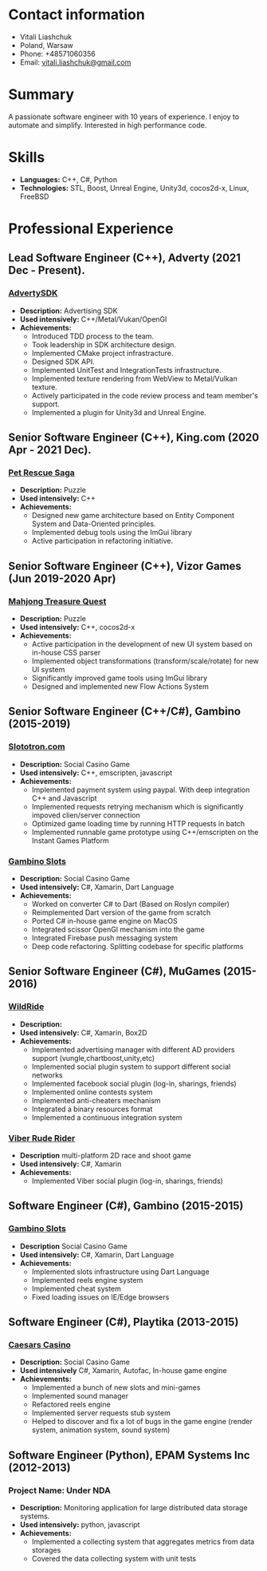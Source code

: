 #+OPTIONS: toc:nil        no default TOC at all

* Contact information
- Vitali Liashchuk
- Poland, Warsaw
- Phone: +48571060356
- Email: [[mailto:vitali.liashchuk@gmail.com][vitali.liashchuk@gmail.com]]

* Summary
  A passionate software engineer with 10 years of experience. I enjoy to automate and simplify. Interested in high performance code.
* Skills
 - *Languages:* C++, C#, Python
 - *Technologies:* STL, Boost, Unreal Engine, Unity3d, cocos2d-x, Linux, FreeBSD
* Professional Experience
** Lead Software Engineer (C++), Adverty (2021 Dec - Present).
*** [[http://adverty.com][AdvertySDK]]
     - *Description:* Advertising SDK
     - *Used intensively:* C++/Metal/Vukan/OpenGl
     - *Achievements:*
             * Introduced TDD process to the team.
             * Took leadership in SDK architecture design.
             * Implemented CMake project infrastracture.
             * Designed SDK API.
             * Implemented UnitTest and IntegrationTests infrastructure.
             * Implemented texture rendering from WebView to Metal/Vulkan texture.
             * Actively participated in the code review process and team member's support.
             * Implemented a plugin for Unity3d and Unreal Engine.

** Senior Software Engineer (C++), King.com (2020 Apr - 2021 Dec).
*** [[https://apps.apple.com/se/app/pet-rescue-saga/id572821456][Pet Rescue Saga]]
     - *Description:* Puzzle
     - *Used intensively:* C++
     - *Achievements:*
             * Designed new game architecture based on Entity Component System and Data-Oriented principles.
             * Implemented debug tools using the ImGui library
             * Active participation in refactoring initiative.

** Senior Software Engineer (C++), Vizor Games (Jun 2019-2020 Apr)
*** [[https://apps.apple.com/us/app/mahjong-treasure-quest/id1098189387][Mahjong Treasure Quest]]
- *Description:* Puzzle
- *Used intensively:* C++, cocos2d-x
- *Achievements:*
	    * Active participation in the development of new UI system based on in-house CSS parser
	    * Implemented object transformations (transform/scale/rotate) for new UI system
        * Significantly improved game tools using ImGui library
        * Designed and implemented new Flow Actions System

** Senior Software Engineer (C++/C#), Gambino (2015-2019)
*** [[https:://slototron.com][Slototron.com]]
    - *Description:* Social Casino Game
    - *Used intensively:* C++, emscripten, javascript
    - *Achievements:*
            * Implemented payment system using paypal. With deep integration C++ and Javascript
            * Implemented requests retrying mechanism which is significantly impoved clien/server connection
            * Optimized game loading time by running HTTP requests in batch
            * Implemented runnable game prototype using C++/emscripten on the Instant Games Platform

*** [[https://apps.apple.com/us/app/gambino-slots-machine-casino/id1339105679][Gambino Slots]]
    - *Description:* Social Casino Game
    - *Used intensively:* C#, Xamarin, Dart Language
    - *Achievements:*
            * Worked on converter C# to Dart (Based on Roslyn compiler)
            * Reimplemented  Dart version of the game from scratch
            * Ported C# in-house game engine on MacOS
            * Integrated scissor OpenGl mechanism into the game
            * Integrated Firebase push messaging system 
            * Deep code refactoring. Splitting codebase for specific platforms

** Senior Software Engineer (C#), MuGames (2015-2016)
*** [[https://www.youtube.com/watch?v=2PBA6-wSNi0][WildRide]]
    - *Description:*
    - *Used intensively:* C#, Xamarin, Box2D
    - *Achievements:*
            * Implemented advertising manager with different AD providers support (vungle,chartboost,unity,etc)
            * Implemented social plugin system to support different social networks
            * Implemented facebook social plugin (log-in, sharings, friends)
            * Implemented online contests system
            * Implemented anti-cheaters mechanism
            * Integrated a binary resources format
            * Implemented a continuous integration system  
 
*** [[https://www.youtube.com/watch?v=l7paSgeKoFU][Viber Rude Rider]]
    - *Description* multi-platform 2D race and shoot game
    - *Used intensively:* C#, Xamarin
    - *Achievements:*
            * Implemented Viber social plugin (log-in, sharings, friends)

** Software Engineer (C#), Gambino (2015-2015)
*** [[https://apps.apple.com/us/app/gambino-slots-machine-casino/id1339105679][Gambino Slots]]
    - *Description* Social Casino Game
    - *Used intensively:* C#, Xamarin, Dart Language
    - *Achievements:*
            * Implemented slots infrastructure using Dart Language
            * Implemented reels engine system
            * Implemented cheat system
            * Fixed loading issues on IE/Edge browsers 

** Software Engineer (C#), Playtika (2013-2015)
*** [[https://apps.apple.com/us/app/caesars-casino-official-slots/id603097018][Caesars Casino]]
    - *Description:* Social Casino Game
    - *Used intensively* C#, Xamarin, Autofac, In-house game engine
    - *Achievements:*
            * Implemented a bunch of new slots and mini-games
            * Implemented sound manager
            * Refactored reels engine
            * Implemented server requests stub system 
            * Helped to discover and fix a lot of bugs in the game engine (render system, animation system, sound system)

** Software Engineer (Python), EPAM Systems Inc (2012-2013)
*** Project Name: Under NDA
    - *Description:* Monitoring application for large distributed data storage systems.
    - *Used intensively:* python, javascript
    - *Achievements:*
            * Implemented a collecting system that aggregates metrics from data storages
            * Covered the data collecting system with unit tests
